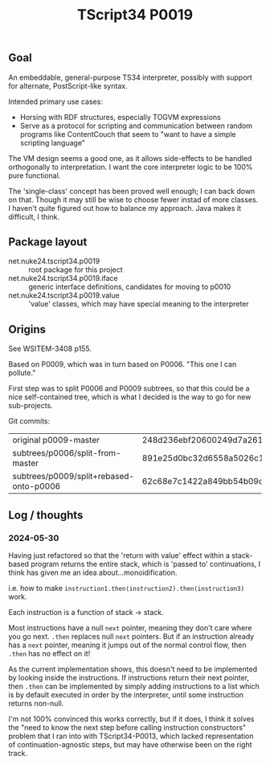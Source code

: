 #+TITLE: TScript34 P0019

** Goal

An embeddable, general-purpose TS34 interpreter,
possibly with support for alternate, PostScript-like syntax.

Intended primary use cases:
- Horsing with RDF structures, especially TOGVM expressions
- Serve as a protocol for scripting and communication between
  random programs like ContentCouch that seem to
  "want to have a simple scripting language"

The VM design seems a good one, as it allows side-effects
to be handled orthogonally to interpretation.
I want the core interpreter logic to be 100% pure functional.

The 'single-class' concept has been proved well enough;
I can back down on that.  Though it may still be wise
to choose fewer instad of more classes.  I haven't quite
figured out how to balance my approach.  Java makes it difficult, I think.

** Package layout

- net.nuke24.tscript34.p0019 :: root package for this project
- net.nuke24.tscript34.p0019.iface :: generic interface definitions, candidates for moving to p0010
- net.nuke24.tscript34.p0019.value :: 'value' classes, which may have special meaning to the interpreter

** Origins

See WSITEM-3408 p155.

Based on P0009, which was in turn based on P0006.
"This one I can pollute."

First step was to split P0006 and P0009 subtrees,
so that this could be a nice self-contained tree,
which is what I decided is the way to go for new
sub-projects.

Git commits:

| original p0009-master                   | 248d236ebf20600249d7a26125aa0eaeeeb09480 |
| subtrees/p0006/split-from-master        | 891e25d0bc32d6558a5026c1e6a6dac969c93f8a |
| subtrees/p0009/split+rebased-onto-p0006 | 62c68e7c1422a849bb54b09c2fdba76bc042d038 |

** Log / thoughts

*** 2024-05-30

Having just refactored so that the 'return with value' effect within
a stack-based program returns the entire stack, which is 'passed to'
continuations, I think has given me an idea about...monoidification.

i.e. how to make ~instruction1.then(instruction2).then(instruction3)~ work.

Each instruction is a function of stack -> stack.

Most instructions have a null ~next~ pointer, meaning they don't care where you go next.
~.then~ replaces null ~next~ pointers.
But if an instruction already has a ~next~ pointer, meaning it jumps out of the
normal control flow, then ~.then~ has no effect on it!

As the current implementation shows, this doesn't need to be
implemented by looking inside the instructions.
If instructions return their next pointer,
then ~.then~ can be implemented by simply adding instructions to a list
which is by default executed in order by the interpreter, until
some instruction returns non-null.

I'm not 100% convinced this works correctly, but if it does,
I think it solves the "need to know the next step before calling instruction constructors"
problem that I ran into with TScript34-P0013,
which lacked representation of continuation-agnostic steps,
but may have otherwise been on the right track.
